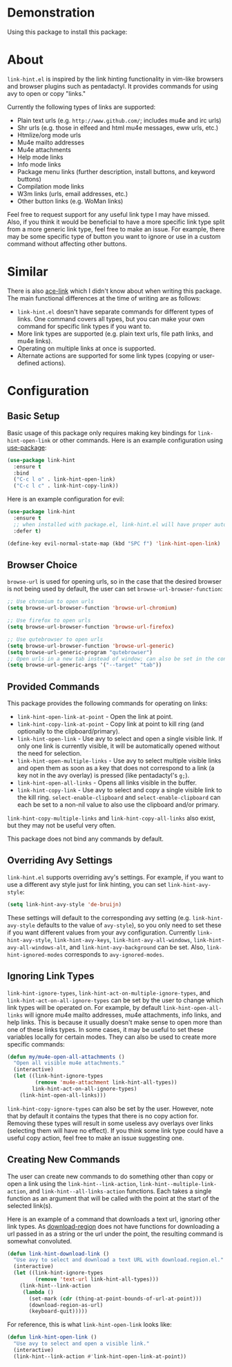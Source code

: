 [[http://melpa.org/#/link-hint][file:http://melpa.org/packages/link-hint-badge.svg]]
* Demonstration
Using this package to install this package:
[[http://noctuid.github.io/link-hint.el/assets/paradox_demonstration.gif][http://noctuid.github.io/link-hint.el/assets/paradox_demonstration.gif]]
* About
=link-hint.el= is inspired by the link hinting functionality in vim-like browsers and browser plugins such as pentadactyl. It provides commands for using avy to open or copy "links."

Currently the following types of links are supported:

- Plain text urls (e.g. =http://www.github.com/=; includes mu4e and irc urls)
- Shr urls (e.g. those in elfeed and html mu4e messages, eww urls, etc.)
- Htmlize/org mode urls
- Mu4e mailto addresses
- Mu4e attachments
- Help mode links
- Info mode links
- Package menu links (further description, install buttons, and keyword buttons)
- Compilation mode links
- W3m links (urls, email addresses, etc.)
- Other button links (e.g. WoMan links)

Feel free to request support for any useful link type I may have missed. Also, if you think it would be beneficial to have a more specific link type split from a more generic link type, feel free to make an issue. For example, there may be some specific type of button you want to ignore or use in a custom command without affecting other buttons.

* Similar
There is also [[https://github.com/abo-abo/ace-link][ace-link]] which I didn't know about when writing this package. The main functional differences at the time of writing are as follows:

- =link-hint.el= doesn't have separate commands for different types of links. One command covers all types, but you can make your own command for specific link types if you want to.
- More link types are supported (e.g. plain text urls, file path links, and mu4e links).
- Operating on multiple links at once is supported.
- Alternate actions are supported for some link types (copying or user-defined actions).

* Configuration
** Basic Setup
Basic usage of this package only requires making key bindings for ~link-hint-open-link~ or other commands. Here is an example configuration using [[https://github.com/jwiegley/use-package][use-package]]:
#+begin_src emacs-lisp
(use-package link-hint
  :ensure t
  :bind
  ("C-c l o" . link-hint-open-link)
  ("C-c l c" . link-hint-copy-link))
#+end_src

Here is an example configuration for evil:
#+begin_src emacs-lisp
(use-package link-hint
  :ensure t
  ;; when installed with package.el, link-hint.el will have proper autoloads
  :defer t)

(define-key evil-normal-state-map (kbd "SPC f") 'link-hint-open-link)
#+end_src
** Browser Choice
~browse-url~ is used for opening urls, so in the case that the desired browser is not being used by default, the user can set ~browse-url-browser-function~:

#+begin_src emacs-lisp
;; Use chromium to open urls
(setq browse-url-browser-function 'browse-url-chromium)

;; Use firefox to open urls
(setq browse-url-browser-function 'browse-url-firefox)

;; Use qutebrowser to open urls
(setq browse-url-browser-function 'browse-url-generic)
(setq browse-url-generic-program "qutebrowser")
;; Open urls in a new tab instead of window; can also be set in the config file
(setq browse-url-generic-args '("--target" "tab"))
#+end_src

** Provided Commands
This package provides the following commands for operating on links:
- ~link-hint-open-link-at-point~ - Open the link at point.
- ~link-hint-copy-link-at-point~ - Copy link at point to kill ring (and optionally to the clipboard/primary).
- ~link-hint-open-link~ - Use avy to select and open a single visible link. If only one link is currently visible, it will be automatically opened without the need for selection.
- ~link-hint-open-multiple-links~ - Use avy to select multiple visible links and open them as soon as a key that does not correspond to a link (a key not in the avy overlay) is pressed (like pentadactyl's =g;=).
- ~link-hint-open-all-links~ - Opens all links visible in the buffer.
- ~link-hint-copy-link~ - Use avy to select and copy a single visible link to the kill ring. ~select-enable-clipboard~ and ~select-enable-clipboard~ can each be set to a non-nil value to also use the clipboard and/or primary.

~link-hint-copy-multiple-links~ and ~link-hint-copy-all-links~ also exist, but they may not be useful very often.

This package does not bind any commands by default.

** Overriding Avy Settings
=link-hint.el= supports overriding avy's settings. For example, if you want to use a different avy style just for link hinting, you can set ~link-hint-avy-style~:

#+begin_src emacs-lisp
(setq link-hint-avy-style 'de-bruijn)
#+end_src

These settings will default to the corresponding avy setting (e.g. ~link-hint-avy-style~ defaults to the value of ~avy-style~), so you only need to set these if you want different values from your avy configuration. Currently ~link-hint-avy-style~, ~link-hint-avy-keys~, ~link-hint-avy-all-windows~, ~link-hint-avy-all-windows-alt~, and ~link-hint-avy-background~ can be set. Also, ~link-hint-ignored-modes~ corresponds to ~avy-ignored-modes~.

** Ignoring Link Types
~link-hint-ignore-types~, ~link-hint-act-on-multiple-ignore-types~, and ~link-hint-act-on-all-ignore-types~ can be set by the user to change which link types will be operated on. For example, by default ~link-hint-open-all-links~ will ignore mu4e mailto addresses, mu4e attachments, info links, and help links. This is because it usually doesn't make sense to open more than one of these links types. In some cases, it may be useful to set these variables locally for certain modes. They can also be used to create more specific commands:
#+begin_src emacs-lisp
(defun my/mu4e-open-all-attachments ()
  "Open all visible mu4e attachments."
  (interactive)
  (let ((link-hint-ignore-types
         (remove 'mu4e-attachment link-hint-all-types))
        link-hint-act-on-all-ignore-types)
    (link-hint-open-all-links)))
#+end_src

~link-hint-copy-ignore-types~ can also be set by the user. However, note that by default it contains the types that there is no copy action for. Removing these types will result in some useless avy overlays over links (selecting them will have no effect). If you think some link type could have a useful copy action, feel free to make an issue suggesting one.

** Creating New Commands
The user can create new commands to do something other than copy or open a link using the ~link-hint--link-action~, ~link-hint--multiple-link-action~, and ~link-hint--all-links-action~ functions. Each takes a single function as an argument that will be called with the point at the start of the selected link(s).

Here is an example of a command that downloads a text url, ignoring other link types. As [[https://github.com/zk-phi/download-region][download-region]] does not have functions for downloading a url passed in as a string or the url under the point, the resulting command is somewhat convoluted.
#+begin_src emacs-lisp
(defun link-hint-download-link ()
  "Use avy to select and download a text URL with download.region.el."
  (interactive)
  (let ((link-hint-ignore-types
         (remove 'text-url link-hint-all-types)))
    (link-hint--link-action
     (lambda ()
       (set-mark (cdr (thing-at-point-bounds-of-url-at-point)))
       (download-region-as-url)
       (keyboard-quit)))))
#+end_src

For reference, this is what ~link-hint-open-link~ looks like:
#+begin_src emacs-lisp
(defun link-hint-open-link ()
  "Use avy to select and open a visible link."
  (interactive)
  (link-hint--link-action #'link-hint-open-link-at-point))
#+end_src
